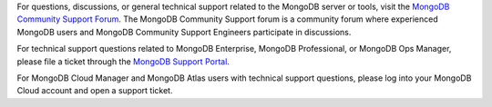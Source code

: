 For questions, discussions, or general technical support related to
the MongoDB server or tools, visit the
`MongoDB Community Support Forum <https://groups.google.com/forum/#!forum/mongodb-user?jmp=docs>`_.
The MongoDB Community Support forum is a community forum where experienced 
MongoDB users and MongoDB Community Support Engineers participate in
discussions.

For technical support questions related to MongoDB Enterprise, MongoDB
Professional, or MongoDB Ops Manager, please file a ticket through the
`MongoDB Support Portal <https://support.mongodb.com?jmp=docs>`_.

For MongoDB Cloud Manager and MongoDB Atlas users with technical support
questions, please log into your MongoDB Cloud account and open a support
ticket.